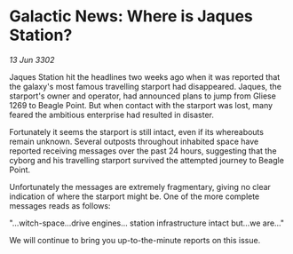 * Galactic News: Where is Jaques Station?

/13 Jun 3302/

Jaques Station hit the headlines two weeks ago when it was reported that the galaxy's most famous travelling starport had disappeared. Jaques, the starport's owner and operator, had announced plans to jump from Gliese 1269 to Beagle Point. But when contact with the starport was lost, many feared the ambitious enterprise had resulted in disaster. 

Fortunately it seems the starport is still intact, even if its whereabouts remain unknown. Several outposts throughout inhabited space have reported receiving messages over the past 24 hours, suggesting that the cyborg and his travelling starport survived the attempted journey to Beagle Point. 

Unfortunately the messages are extremely fragmentary, giving no clear indication of where the starport might be. One of the more complete messages reads as follows: 

"...witch-space...drive engines... station infrastructure intact but...we are..." 

We will continue to bring you up-to-the-minute reports on this issue.